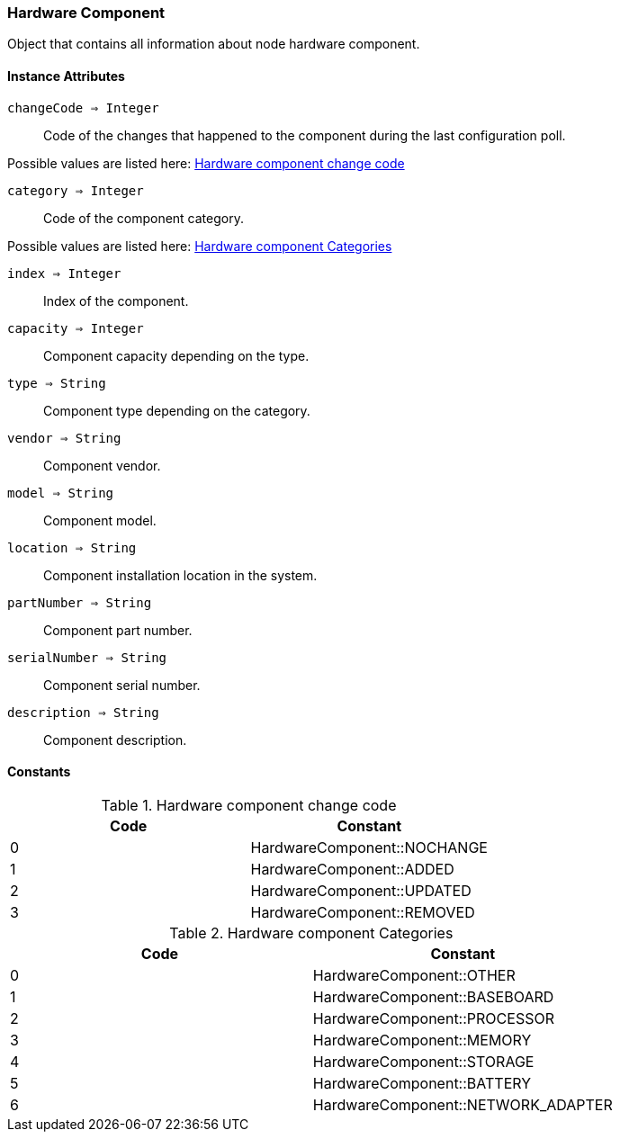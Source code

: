 [.nxsl-class]
[[class-hardwarecomponent]]
=== Hardware Component

Object that contains all information about node hardware component.

==== Instance Attributes

`changeCode => Integer`::
Code of the changes that happened to the component during the last 
configuration poll.

Possible values are listed here: <<enum-hardwarecomponent-changecode>>

`category => Integer`::
Code of the component category.

Possible values are listed here: <<enum-hardwarecomponent-category>>

`index => Integer`::
Index of the component.

`capacity => Integer`::
Component capacity depending on the type.

`type => String`::
Component type depending on the category.

`vendor => String`::
Component vendor.

`model => String`::
Component model.

`location => String`::
Component installation location in the system.

`partNumber => String`::
Component part number.

`serialNumber => String`::
Component serial number.

`description => String`::
Component description.

==== Constants

[[enum-hardwarecomponent-changecode]]
.Hardware component change code
|===
| Code | Constant

| 0    | HardwareComponent::NOCHANGE
| 1    | HardwareComponent::ADDED
| 2    | HardwareComponent::UPDATED
| 3    | HardwareComponent::REMOVED
|===

[[enum-hardwarecomponent-category]]
.Hardware component Categories
|===
| Code | Constant

| 0    | HardwareComponent::OTHER
| 1    | HardwareComponent::BASEBOARD
| 2    | HardwareComponent::PROCESSOR
| 3    | HardwareComponent::MEMORY
| 4    | HardwareComponent::STORAGE
| 5    | HardwareComponent::BATTERY
| 6    | HardwareComponent::NETWORK_ADAPTER
|===